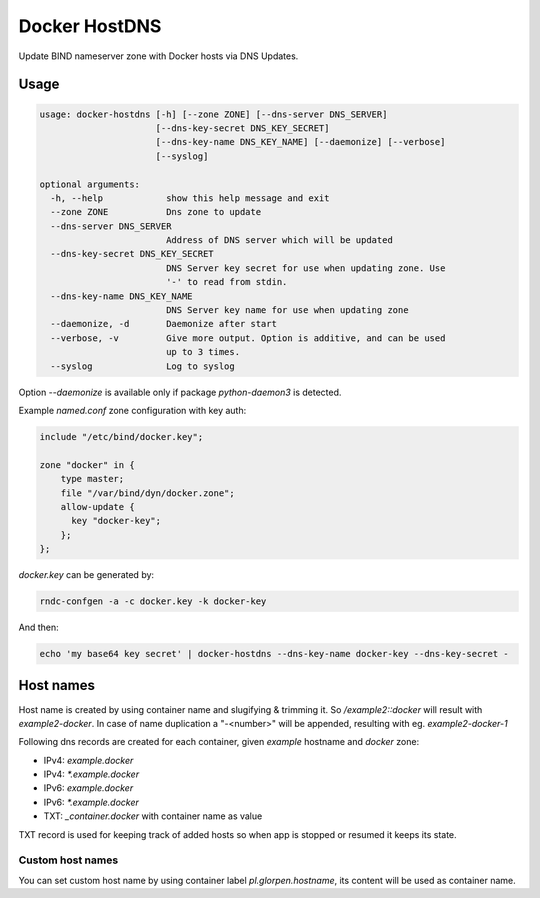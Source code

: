 ==============
Docker HostDNS
==============

Update BIND nameserver zone with Docker hosts via DNS Updates.

Usage
=====

.. sourcecode::

   usage: docker-hostdns [-h] [--zone ZONE] [--dns-server DNS_SERVER]
                         [--dns-key-secret DNS_KEY_SECRET]
                         [--dns-key-name DNS_KEY_NAME] [--daemonize] [--verbose]
                         [--syslog]
   
   optional arguments:
     -h, --help            show this help message and exit
     --zone ZONE           Dns zone to update
     --dns-server DNS_SERVER
                           Address of DNS server which will be updated
     --dns-key-secret DNS_KEY_SECRET
                           DNS Server key secret for use when updating zone. Use
                           '-' to read from stdin.
     --dns-key-name DNS_KEY_NAME
                           DNS Server key name for use when updating zone
     --daemonize, -d       Daemonize after start
     --verbose, -v         Give more output. Option is additive, and can be used
                           up to 3 times.
     --syslog              Log to syslog


Option `--daemonize` is available only if package `python-daemon3` is detected.

Example `named.conf` zone configuration with key auth:

.. sourcecode::

   include "/etc/bind/docker.key";
   
   zone "docker" in {
       type master;
       file "/var/bind/dyn/docker.zone";
       allow-update {
         key "docker-key";
       };
   };

`docker.key` can be generated by:

.. sourcecode:: sh

   rndc-confgen -a -c docker.key -k docker-key

And then:

.. sourcecode:: sh

   echo 'my base64 key secret' | docker-hostdns --dns-key-name docker-key --dns-key-secret -

Host names
==========

Host name is created by using container name and slugifying & trimming it. So `/example2::docker` will result with `example2-docker`.
In case of name duplication a "-<number>" will be appended, resulting with eg. `example2-docker-1`

Following dns records are created for each container, given `example` hostname and `docker` zone:

- IPv4: `example.docker`
- IPv4: `*.example.docker`
- IPv6: `example.docker`
- IPv6: `*.example.docker`
- TXT: `_container.docker` with container name as value

TXT record is used for keeping track of added hosts so when app is stopped or resumed it keeps its state. 

Custom host names
*****************

You can set custom host name by using container label `pl.glorpen.hostname`, its content will be used as container name.
